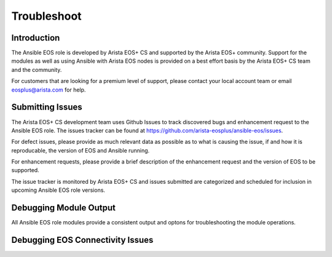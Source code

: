 ############
Troubleshoot
############

************
Introduction
************

The Ansible EOS role is developed by Arista EOS+ CS and supported by the Arista
EOS+ community.   Support for the modules as well as using Ansible with Arista
EOS nodes is provided on a best effort basis by the Arista EOS+ CS team and the
community.  

For customers that are looking for a premium level of support, please contact
your local account team or email eosplus@arista.com for help.

*****************
Submitting Issues
*****************

The Arista EOS+ CS development team uses Github Issues to track discovered
bugs and enhancement request to the Ansible EOS role.  The issues tracker can
be found at https://github.com/arista-eosplus/ansible-eos/issues.

For defect issues, please provide as much relevant data as possible as to what
is causing the issue, if and how it is reproducable, the version of EOS and
Ansible running.

For enhancement requests, please provide a brief description of the
enhancement request and the version of EOS to be supported.

The issue tracker is monitored by Arista EOS+ CS and issues submitted are
categorized and scheduled for inclusion in upcoming Ansible EOS role versions.

***********************
Debugging Module Output
***********************

All Ansible EOS role modules provide a consistent output and optons for
troubleshooting the module operations.  

*********************************
Debugging EOS Connectivity Issues
*********************************
